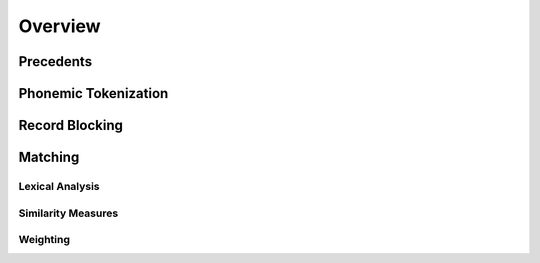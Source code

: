 ========
Overview
========

Precedents
----------

Phonemic Tokenization
---------------------

Record Blocking
---------------

Matching
--------

Lexical Analysis
^^^^^^^^^^^^^^^^

Similarity Measures
^^^^^^^^^^^^^^^^^^^

Weighting
^^^^^^^^^
